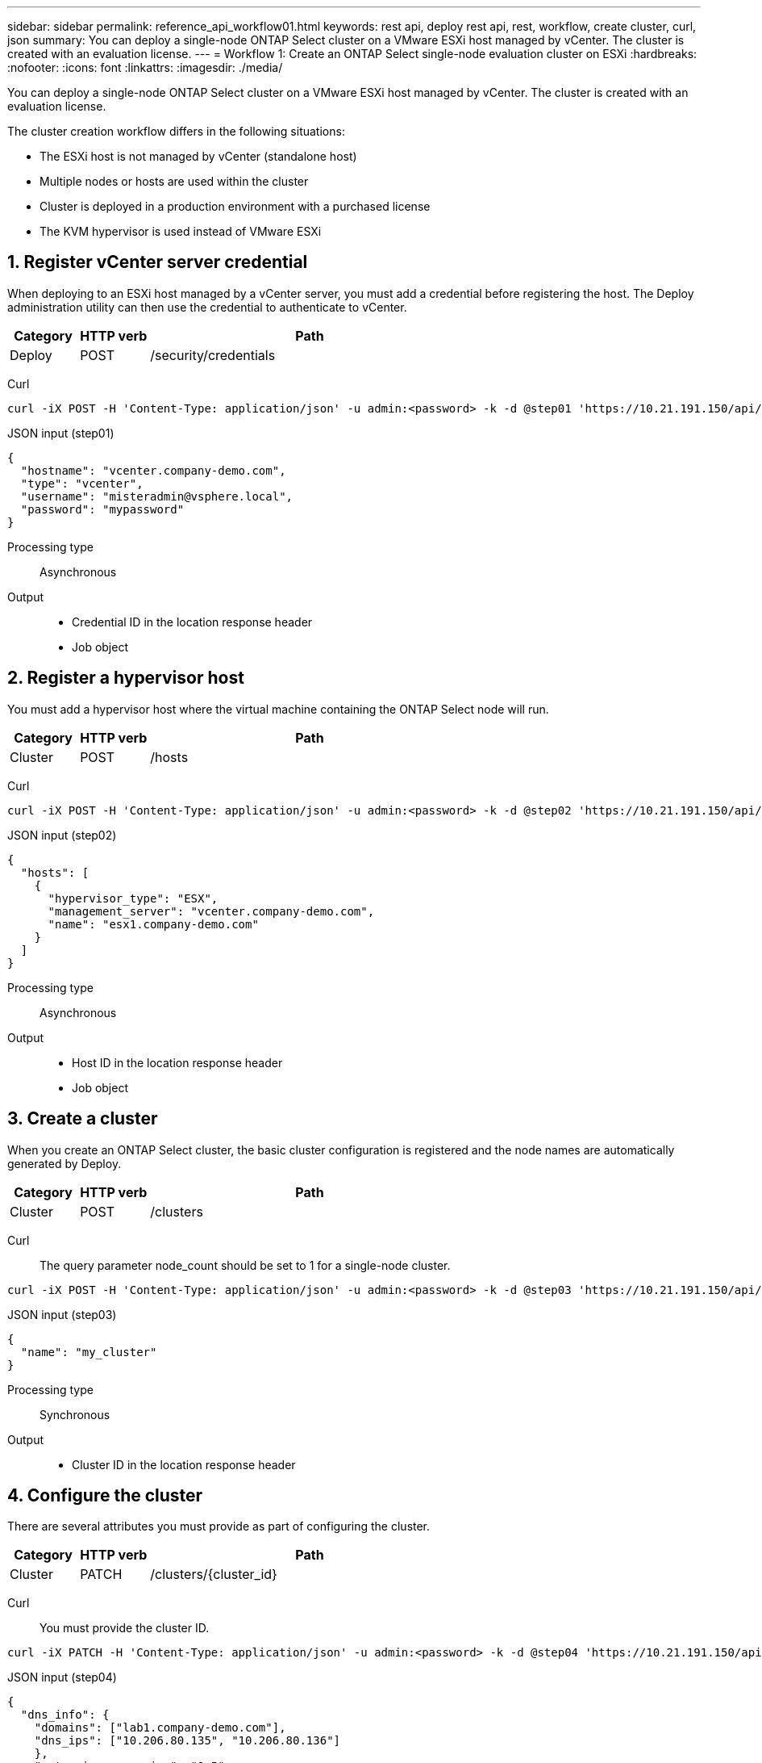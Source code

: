 ---
sidebar: sidebar
permalink: reference_api_workflow01.html
keywords: rest api, deploy rest api, rest, workflow, create cluster, curl, json
summary: You can deploy a single-node ONTAP Select cluster on a VMware ESXi host managed by vCenter. The cluster is created with an evaluation license.
---
= Workflow 1: Create an ONTAP Select single-node evaluation cluster on ESXi
:hardbreaks:
:nofooter:
:icons: font
:linkattrs:
:imagesdir: ./media/

[.lead]
You can deploy a single-node ONTAP Select cluster on a VMware ESXi host managed by vCenter. The cluster is created with an evaluation license.

The cluster creation workflow differs in the following situations:

* The ESXi host is not managed by vCenter (standalone host)
* Multiple nodes or hosts are used within the cluster
* Cluster is deployed in a production environment with a purchased license
* The KVM hypervisor is used instead of VMware ESXi 

== 1. Register vCenter server credential

When deploying to an ESXi host managed by a vCenter server, you must add a credential before registering the host. The Deploy administration utility can then use the credential to authenticate to vCenter.

[cols="15,15,70"*,options="header"]
|===
|Category
|HTTP verb
|Path

|Deploy
|POST
|/security/credentials
|===

Curl::
[source,curl]
curl -iX POST -H 'Content-Type: application/json' -u admin:<password> -k -d @step01 'https://10.21.191.150/api/security/credentials'

JSON input (step01)::
[source,json]
{
  "hostname": "vcenter.company-demo.com",
  "type": "vcenter",
  "username": "misteradmin@vsphere.local",
  "password": "mypassword"
}

Processing type::
Asynchronous

Output::
* Credential ID in the location response header
* Job object

== 2. Register a hypervisor host
You must add a hypervisor host where the virtual machine containing the ONTAP Select node will run.

[cols="15,15,70"*,options="header"]
|===
|Category
|HTTP verb
|Path

|Cluster
|POST
|/hosts
|===

Curl::
[source,curl]
curl -iX POST -H 'Content-Type: application/json' -u admin:<password> -k -d @step02 'https://10.21.191.150/api/hosts'

JSON input (step02)::
[source,json]
{
  "hosts": [
    {
      "hypervisor_type": "ESX",
      "management_server": "vcenter.company-demo.com",
      "name": "esx1.company-demo.com"
    }
  ]
}

Processing type::
Asynchronous

Output::

* Host ID in the location response header
* Job object

== 3. Create a cluster

When you create an ONTAP Select cluster, the basic cluster configuration is registered and the node names are automatically generated by Deploy.

[cols="15,15,70"*,options="header"]
|===
|Category
|HTTP verb
|Path

|Cluster
|POST
|/clusters
|===

Curl::
The query parameter node_count should be set to 1 for a single-node cluster.
[source,curl]
curl -iX POST -H 'Content-Type: application/json' -u admin:<password> -k -d @step03 'https://10.21.191.150/api/clusters? node_count=1'

JSON input (step03)::
[source,json]
{
  "name": "my_cluster"
}

Processing type::
Synchronous

Output::

* Cluster ID in the location response header

== 4. Configure the cluster

There are several attributes you must provide as part of configuring the cluster.

[cols="15,15,70"*,options="header"]
|===
|Category
|HTTP verb
|Path

|Cluster
|PATCH
|/clusters/{cluster_id}
|===

Curl::
You must provide the cluster ID.
[source,curl]
curl -iX PATCH -H 'Content-Type: application/json' -u admin:<password> -k -d @step04 'https://10.21.191.150/api/clusters/CLUSTERID'

JSON input (step04)::
[source,json]
{
  "dns_info": {
    "domains": ["lab1.company-demo.com"],
    "dns_ips": ["10.206.80.135", "10.206.80.136"]
    },
    "ontap_image_version": "9.5",
    "gateway": "10.206.80.1",
    "ip": "10.206.80.115",
    "netmask": "255.255.255.192",
    "ntp_servers": {"10.206.80.183"}
}

Processing type::
Synchronous

Output::
None

== 5. Retrieve the node name

The Deploy administration utility automatically generates the node identifiers and names when a cluster is created. Before you can configure a node, you must retrieve the assigned ID.

[cols="15,15,70"*,options="header"]
|===
|Category
|HTTP verb
|Path

|Cluster
|GET
|/clusters/{cluster_id}/nodes
|===

Curl::
You must provide the cluster ID.
[source,curl]
curl -iX GET -u admin:<password> -k 'https://10.21.191.150/api/clusters/CLUSTERID/nodes?fields=id,name'

Processing type::
Synchronous

Output::
* Array records each describing a single node with the unique ID and name

== 6. Configure the nodes

You must provide the basic configuration for the node, which is the first of three API calls used to configure a node.

[cols="15,15,70"*,options="header"]
|===
|Category
|HTTP verb
|Path

|Cluster
|PATH
|/clusters/{cluster_id}/nodes/{node_id}
|===

Curl::
You must provide the cluster ID and node ID.
[source,curl]
curl -iX PATCH -H 'Content-Type: application/json' -u admin:<password> -k -d @step06 'https://10.21.191.150/api/clusters/CLUSTERID/nodes/NODEID'

JSON input (step06)::
You must provide the host ID where the ONTAP Select node will run.
[source,json]
{
  "host": {
    "id": "HOSTID"
    },
  "instance_type": "small",
  "ip": "10.206.80.101",
  "passthrough_disks": false
}

Processing type::
Synchronous

Output::
None

== 7. Retrieve the node networks

You must identify the data and management networks used by the node in the single-node cluster. The internal network is not used with a single-node cluster.

[cols="15,15,70"*,options="header"]
|===
|Category
|HTTP verb
|Path

|Cluster
|GET
|/clusters/{cluster_id}/nodes/{node_id}/networks
|===

Curl::
You must provide the cluster ID and node ID.
[source,curl]
curl -iX GET -u admin:<password> -k 'https://10.21.191.150/api/ clusters/CLUSTERID/nodes/NODEID/networks?fields=id,purpose'

Processing type::
Synchronous

Output::
* Array of two records each describing a single network for the node, including the unique ID and purpose

== 8. Configure the node networking

You must configure the data and management networks. The internal network is not used with a single-node cluster.

NOTE: Issue the following API call two times, once for each network.

[cols="15,15,70"*,options="header"]
|===
|Category
|HTTP verb
|Path

|Cluster
|PATCH
|/clusters/{cluster_id}/nodes/{node_id}/networks/{network_id}
|===

Curl::
You must provide the cluster ID, node ID, and network ID.
[source,curl]
curl -iX PATCH -H 'Content-Type: application/json' -u admin:<password> -k -d @step08 'https://10.21.191.150/api/clusters/ CLUSTERID/nodes/NODEID/networks/NETWORKID'

JSON input (step08)::
You need to provide the name of the network.
[source,json]
{
  "name": "sDOT_Network"
}

Processing type::
Synchronous

Output::
None

== 9. Configure the node storage pool

The final step in configuring a node is to attach a storage pool. You can determine the available storage pools through the vSphere web client, or optionally through the Deploy REST API.

[cols="15,15,70"*,options="header"]
|===
|Category
|HTTP verb
|Path

|Cluster
|PATCH
|/clusters/{cluster_id}/nodes/{node_id}/networks/{network_id}
|===

Curl::
You must provide the cluster ID, node ID, and network ID.
[source,curl]
curl -iX PATCH -H 'Content-Type: application/json' -u admin:<password> -k -d @step09 'https://10.21.191.150/api/clusters/ CLUSTERID/nodes/NODEID'

JSON input (step09)::
The pool capacity is 2 TB.
[source,json]
{
  "pool_array": [
    {
      "name": "sDOT-01",
      "capacity": 2147483648000
    }
  ]
}

Processing type::
Synchronous

Output::
None

== 10. Deploy the cluster

After the cluster and node have been configured, you can deploy the cluster.

[cols="15,15,70"*,options="header"]
|===
|Category
|HTTP verb
|Path

|Cluster
|POST
|/clusters/{cluster_id}/deploy
|===

Curl::
You must provide the cluster ID.
[source,curl]
curl -iX POST -H 'Content-Type: application/json' -u admin:<password> -k -d @step10 'https://10.21.191.150/api/clusters/CLUSTERID/deploy'

JSON input (step10)::
You must provide the password for the ONTAP administrator account.
[source,json]
{
  "ontap_credentials": {
    "password": "mypassword"
  }
}

Processing type::
Asynchronous

Output::
* Job object

.Related information
link:task_quick_start_for_ovf_template_deployments.html[ONTAP Select quick start for OVF template deployments]

// 2024 NOV 18, ONTAPDOC-2547
// 2022 Jan 20, ONTAPDOC-739